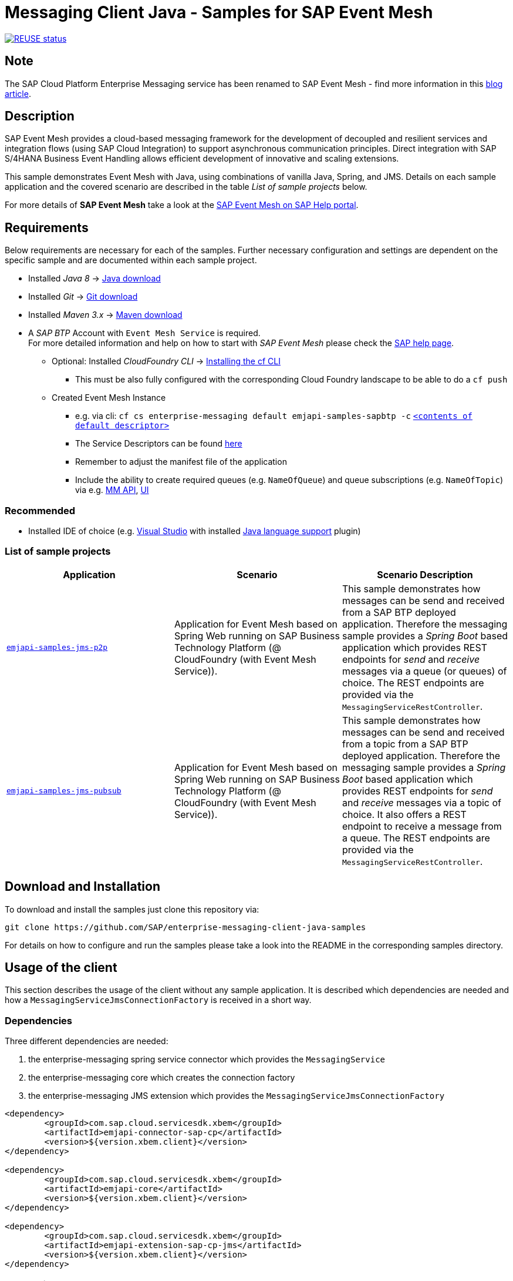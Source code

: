 = Messaging Client Java - Samples for SAP Event Mesh

image:https://api.reuse.software/badge/github.com/SAP-samples/enterprise-messaging-client-java-samples["REUSE status", link="https://api.reuse.software/info/github.com/SAP-samples/enterprise-messaging-client-java-samples"]

== Note
The SAP Cloud Platform Enterprise Messaging service has been renamed to SAP Event Mesh - find more information in this link:https://blogs.sap.com/2021/02/22/please-welcome-sap-event-mesh-new-name-for-sap-cloud-platform-enterprise-messaging/[blog article].

== Description
SAP Event Mesh provides a cloud-based messaging framework for the development of decoupled and resilient services and integration flows (using SAP Cloud Integration) to support asynchronous communication principles.
Direct integration with SAP S/4HANA Business Event Handling allows efficient development of innovative and scaling extensions.

This sample demonstrates Event Mesh with Java, using combinations of vanilla Java, Spring, and JMS. Details on each sample application and the covered scenario are described in the table _List of sample projects_ below.

For more details of **SAP Event Mesh** take a look at the link:https://help.sap.com/viewer/bf82e6b26456494cbdd197057c09979f/Cloud/en-US/df532e8735eb4322b00bfc7e42f84e8d.html[SAP Event Mesh on SAP Help portal].


== Requirements
Below requirements are necessary for each of the samples.
Further necessary configuration and settings are dependent on the specific sample and are documented within each sample project.

  * Installed _Java 8_ -> link:https://java.com/de/download/[Java download]
  * Installed _Git_ -> link:https://git-scm.com/downloads[Git download]
  * Installed _Maven 3.x_ -> link:https://maven.apache.org/download.cgi[Maven download]
  * A _SAP BTP_ Account with `Event Mesh Service` is required. +
    For more detailed information and help on how to start with _SAP Event Mesh_ please check the link:https://help.sap.com/viewer/bf82e6b26456494cbdd197057c09979f/Cloud/en-US/df532e8735eb4322b00bfc7e42f84e8d.html[SAP help page].
    ** Optional: Installed _CloudFoundry CLI_ -> link:https://docs.cloudfoundry.org/cf-cli/install-go-cli.html[Installing the cf CLI] 
    *** This must be also fully configured with the corresponding Cloud Foundry landscape to be able to do a `cf push`
    ** Created Event Mesh Instance 
    *** e.g. via cli: `cf cs enterprise-messaging default emjapi-samples-sapbtp -c` link:./emjapi-samples-jms-p2p/config/[`<contents of default descriptor>`]
    *** The Service Descriptors can be found link:https://help.sap.com/viewer/bf82e6b26456494cbdd197057c09979f/Cloud/en-US/d0483a9e38434f23a4579d6fcc72654b.html[here]
    *** Remember to adjust the manifest file of the application
    *** Include the ability to create required queues (e.g. `NameOfQueue`) and queue subscriptions (e.g. `NameOfTopic`) via e.g. 
    link:https://help.sap.com/viewer/bf82e6b26456494cbdd197057c09979f/Cloud/en-US/57af1bd4e8f54b0a9b36414a5ec6b800.html?q=messaging%20management[MM API],
    link:https://help.sap.com/viewer/bf82e6b26456494cbdd197057c09979f/Cloud/en-US/57af1bd4e8f54b0a9b36414a5ec6b800.html[UI]

=== Recommended

  * Installed IDE of choice (e.g. link:https://code.visualstudio.com/[Visual Studio] with installed link:https://marketplace.visualstudio.com/items?itemName=redhat.java[Java language support] plugin)

=== List of sample projects

[cols=3*,options=header]
|===
|Application
|Scenario
|Scenario Description

|link:./emjapi-samples-jms-p2p[`emjapi-samples-jms-p2p`]
|Application for Event Mesh based on Spring Web running on SAP Business Technology Platform (@ CloudFoundry (with Event Mesh Service)).
|This sample demonstrates how messages can be send and received from a SAP BTP deployed application. Therefore the messaging sample provides a _Spring Boot_ based application which provides REST endpoints for _send_ and _receive_ messages via a queue (or queues) of choice. The REST endpoints are provided via the `MessagingServiceRestController`.

|link:./emjapi-samples-jms-pubsub[`emjapi-samples-jms-pubsub`]
|Application for Event Mesh based on Spring Web running on SAP Business Technology Platform (@ CloudFoundry (with Event Mesh Service)).
|This sample demonstrates how messages can be send and received from a topic from a SAP BTP deployed application. Therefore the messaging sample provides a _Spring Boot_ based application which provides REST endpoints for _send_ and _receive_ messages via a topic of choice. It also offers a REST endpoint to receive a message from a queue. The REST endpoints are provided via the `MessagingServiceRestController`.

|===

== Download and Installation
To download and install the samples just clone this repository via:
```
git clone https://github.com/SAP/enterprise-messaging-client-java-samples
```

For details on how to configure and run the samples please take a look into the README in the corresponding samples directory.

== Usage of the client

This section describes the usage of the client without any sample application. It is described which dependencies are needed and how a `MessagingServiceJmsConnectionFactory` is received in a short way.

=== Dependencies

Three different dependencies are needed:

. the enterprise-messaging spring service connector which provides the `MessagingService`
. the enterprise-messaging core which creates the connection factory
. the enterprise-messaging JMS extension which provides the `MessagingServiceJmsConnectionFactory`

```xml
<dependency>
	<groupId>com.sap.cloud.servicesdk.xbem</groupId>
	<artifactId>emjapi-connector-sap-cp</artifactId>
	<version>${version.xbem.client}</version>
</dependency>

<dependency>
	<groupId>com.sap.cloud.servicesdk.xbem</groupId>
	<artifactId>emjapi-core</artifactId>
	<version>${version.xbem.client}</version>
</dependency>

<dependency>
	<groupId>com.sap.cloud.servicesdk.xbem</groupId>
	<artifactId>emjapi-extension-sap-cp-jms</artifactId>
	<version>${version.xbem.client}</version>
</dependency>
```

=== Code snippets

Get the `MessagingService` via the spring `Cloud` object

```java
ServiceConnectorConfig config = null; // currently there are no configurations for the MessagingServiceFactory supported
Cloud cloud = new CloudFactory().getCloud();
// get a messaging service factory via the service connector
MessagingService messagingService = cloud.getSingletonServiceConnector(MessagingService.class, config);
```

Create a the `MessagingServiceFactory` object with the help of the `MessagingServiceFactoryCreator` and get a `MessagingServiceJmsConnectionFactory`. 
The Connection Factory can be configured with the `MessagingServiceJmsSettings`. In case the reconnection feature is not needed and an individual 
connection mechanism (e.G. through a connection cache) is used the settings can be skipped. The connection factory can be built with 
`messagingServiceFactory.createConnectionFactory(MessagingServiceJmsConnectionFactory.class,settings)`.

```java
MessagingServiceJmsSettings settings = new MessagingServiceJmsSettings(); // settings are preset with default values (see JavaDoc)
settings.setMaxReconnectAttempts(5); // use -1 for unlimited attempts
settings.setInitialReconnectDelay(3000);
settings.setReconnectDelay(3000);
MessagingServiceFactory messagingServiceFactory = MessagingServiceFactoryCreator.createFactory(messagingService);
MessagingServiceJmsConnectionFactory connectionFactory = messagingServiceFactory.createConnectionFactory(MessagingServiceJmsConnectionFactory.class, settings)
```

Further the `MessagingServiceJmsConnectionFactory` is used to create a connection and a session.

```java
Connection connection = connectionFactory.createConnection();
Session session = connection.createSession(false, Session.AUTO_ACKNOWLEDGE));
```

== Messaging Management API
The messaging management api (MM API) provides functionality for creating, deleting and updating queues and queue subscriptions.
Further more it provides APIs to get information on queues and queue subscriptions.
The MM API documentation can be found link:https://help.sap.com/doc/75c9efd00fc14183abc4c613490c53f4/Cloud/en-US/rest-management-messaging.html[here]. 
The MM APIs have to be enabled in the service descriptor. A description for enabling the MM API can be found link:https://help.sap.com/viewer/bf82e6b26456494cbdd197057c09979f/Cloud/en-US/d0483a9e38434f23a4579d6fcc72654b.html[here].

== Creation of queues with the UI
Queues can be created through the SAP Business Technology Platform Cockpit UI.
More information regarding the creation of queues through the UI can be found link:https://help.sap.com/viewer/bf82e6b26456494cbdd197057c09979f/Cloud/en-US/57af1bd4e8f54b0a9b36414a5ec6b800.html[here]

== Service Descriptor
Examples for the different service descriptors can be found link:https://help.sap.com/viewer/bf82e6b26456494cbdd197057c09979f/Cloud/en-US/d0483a9e38434f23a4579d6fcc72654b.html[here] on the help site
and in the config folder of this project.

== Support
This project is _'as-is'_ with no support, no changes being made. +
You are welcome to make changes to improve it but we are not available for questions or support of any kind.

== License
Copyright (c) 2018 SAP SE or an SAP affiliate company. All rights reserved. +
This project is licensed under the Apache Software License, version 2.0 except as noted otherwise in the link:./LICENSES/Apache-2.0.txt[LICENSE file].
